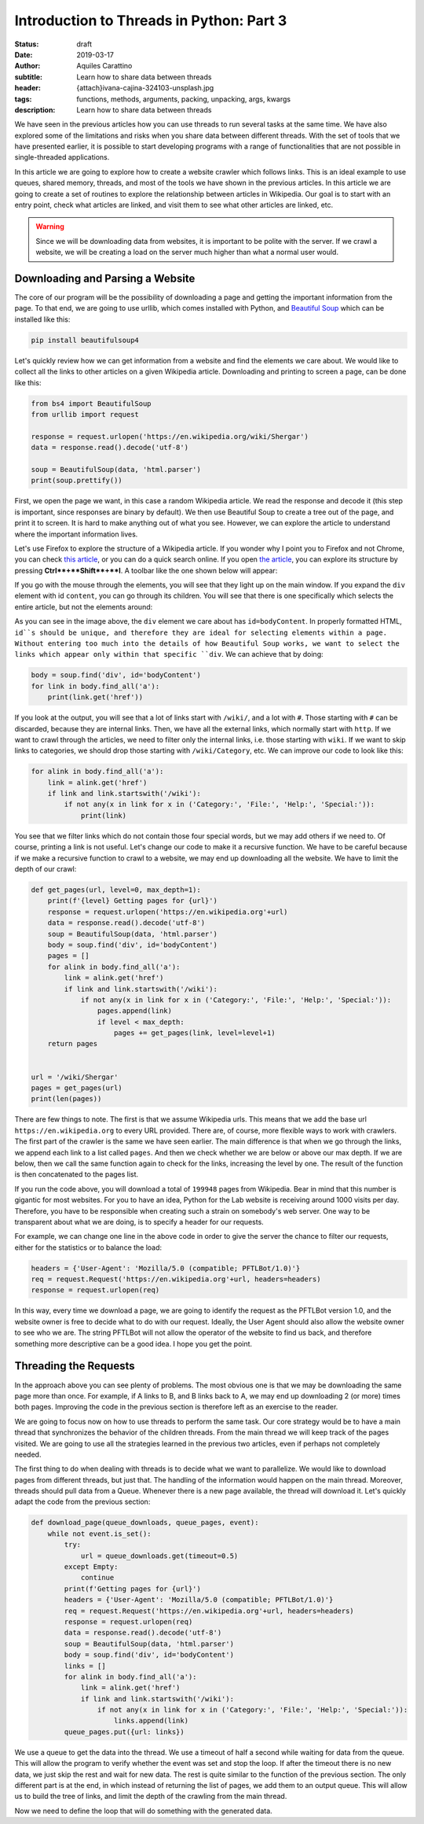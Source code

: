 Introduction to Threads in Python: Part 3
=========================================

:status: draft
:date: 2019-03-17
:author: Aquiles Carattino
:subtitle: Learn how to share data between threads
:header: {attach}ivana-cajina-324103-unsplash.jpg
:tags: functions, methods, arguments, packing, unpacking, args, kwargs
:description: Learn how to share data between threads

We have seen in the previous articles how you can use threads to run several tasks at the same time. We have also explored some of the limitations and risks when you share data between different threads. With the set of tools that we have presented earlier, it is possible to start developing programs with a range of functionalities that are not possible in single-threaded applications.

In this article we are going to explore how to create a website crawler which follows links. This is an ideal example to use queues, shared memory, threads, and most of the tools we have shown in the previous articles. In this article we are going to create a set of routines to explore the relationship between articles in Wikipedia. Our goal is to start with an entry point, check what articles are linked, and visit them to see what other articles are linked, etc.

.. warning:: Since we will be downloading data from websites, it is important to be polite with the server. If we crawl a website, we will be creating a load on the server much higher than what a normal user would.

Downloading and Parsing a Website
---------------------------------
The core of our program will be the possibility of downloading a page and getting the important information from the page. To that end, we are going to use urllib, which comes installed with Python, and `Beautiful Soup <https://www.crummy.com/software/BeautifulSoup/bs4/doc/>`_ which can be installed like this:

.. code-block:: bash

    pip install beautifulsoup4

Let's quickly review how we can get information from a website and find the elements we care about. We would like to collect all the links to other articles on a given Wikipedia article. Downloading and printing to screen a page, can be done like this:

.. code-block:: python

    from bs4 import BeautifulSoup
    from urllib import request

    response = request.urlopen('https://en.wikipedia.org/wiki/Shergar')
    data = response.read().decode('utf-8')

    soup = BeautifulSoup(data, 'html.parser')
    print(soup.prettify())

First, we open the page we want, in this case a random Wikipedia article. We read the response and decode it (this step is important, since responses are binary by default). We then use Beautiful Soup to create a tree out of the page, and print it to screen. It is hard to make anything out of what you see. However, we can explore the article to understand where the important information lives.

Let's use Firefox to explore the structure of a Wikipedia article. If you wonder why I point you to Firefox and not Chrome, you can check `this article <https://www.fastcompany.com/90174010/bye-chrome-why-im-switching-to-firefox-and-you-should-too>`__, or you can do a quick search online. If you open `the article <https://en.wikipedia.org/wiki/Shergar>`__, you can explore its structure by pressing **Ctrl**+**Shift**+**I**. A toolbar like the one shown below will appear:

.. image:: /images/22_images/01_firefox.png
    :alt: Firefox with developers tools
    :class: center-img

If you go with the mouse through the elements, you will see that they light up on the main window. If you expand the ``div`` element with id ``content``, you can go through its children. You will see that there is one specifically which selects the entire article, but not the elements around:

.. image:: /images/22_images/02_firefox.png
    :alt: Selecting the appropriate div
    :class: center-img

As you can see in the image above, the ``div`` element we care about has ``id=bodyContent``. In properly formatted HTML, ``id``s should be unique, and therefore they are ideal for selecting elements within a page. Without entering too much into the details of how Beautiful Soup works, we want to select the links which appear only within that specific ``div``. We can achieve that by doing:

.. code-block:: python

    body = soup.find('div', id='bodyContent')
    for link in body.find_all('a'):
        print(link.get('href'))

If you look at the output, you will see that a lot of links start with ``/wiki/``, and a lot with ``#``. Those starting with ``#`` can be discarded, because they are internal links. Then, we have all the external links, which normally start with ``http``. If we want to crawl through the articles, we need to filter only the internal links, i.e. those starting with ``wiki``. If we want to skip links to categories, we should drop those starting with ``/wiki/Category``, etc. We can improve our code to look like this:

.. code-block:: python

    for alink in body.find_all('a'):
        link = alink.get('href')
        if link and link.startswith('/wiki'):
            if not any(x in link for x in ('Category:', 'File:', 'Help:', 'Special:')):
                print(link)

You see that we filter links which do not contain those four special words, but we may add others if we need to. Of course, printing a link is not useful. Let's change our code to make it a recursive function. We have to be careful because if we make a recursive function to crawl to a website, we may end up downloading all the website. We have to limit the depth of our crawl:

.. code-block:: python

    def get_pages(url, level=0, max_depth=1):
        print(f'{level} Getting pages for {url}')
        response = request.urlopen('https://en.wikipedia.org'+url)
        data = response.read().decode('utf-8')
        soup = BeautifulSoup(data, 'html.parser')
        body = soup.find('div', id='bodyContent')
        pages = []
        for alink in body.find_all('a'):
            link = alink.get('href')
            if link and link.startswith('/wiki'):
                if not any(x in link for x in ('Category:', 'File:', 'Help:', 'Special:')):
                    pages.append(link)
                    if level < max_depth:
                        pages += get_pages(link, level=level+1)
        return pages


    url = '/wiki/Shergar'
    pages = get_pages(url)
    print(len(pages))

There are few things to note. The first is that we assume Wikipedia urls. This means that we add the base url ``https://en.wikipedia.org`` to every URL provided. There are, of course, more flexible ways to work with crawlers. The first part of the crawler is the same we have seen earlier. The main difference is that when we go through the links, we append each link to a list called ``pages``. And then we check whether we are below or above our max depth. If we are below, then we call the same function again to check for the links, increasing the level by one. The result of the function is then concatenated to the pages list.

If you run the code above, you will download a total of ``199948`` pages from Wikipedia. Bear in mind that this number is gigantic for most websites. For you to have an idea, Python for the Lab website is receiving around 1000 visits per day. Therefore, you have to be responsible when creating such a strain on somebody's web server. One way to be transparent about what we are doing, is to specify a header for our requests.

For example, we can change one line in the above code in order to give the server the chance to filter our requests, either for the statistics or to balance the load:

.. code-block:: python


    headers = {'User-Agent': 'Mozilla/5.0 (compatible; PFTLBot/1.0)'}
    req = request.Request('https://en.wikipedia.org'+url, headers=headers)
    response = request.urlopen(req)

In this way, every time we download a page, we are going to identify the request as the PFTLBot version 1.0, and the website owner is free to decide what to do with our request. Ideally, the User Agent should also allow the website owner to see who we are. The string PFTLBot will not allow the operator of the website to find us back, and therefore something more descriptive can be a good idea. I hope you get the point.

Threading the Requests
----------------------
In the approach above you can see plenty of problems. The most obvious one is that we may be downloading the same page more than once. For example, if A links to B, and B links back to A, we may end up downloading 2 (or more) times both pages. Improving the code in the previous section is therefore left as an exercise to the reader.

We are going to focus now on how to use threads to perform the same task. Our core strategy would be to have a main thread that synchronizes the behavior of the children threads. From the main thread we will keep track of the pages visited. We are going to use all the strategies learned in the previous two articles, even if perhaps not completely needed.

The first thing to do when dealing with threads is to decide what we want to parallelize. We would like to download pages from different threads, but just that. The handling of the information would happen on the main thread. Moreover, threads should pull data from a Queue. Whenever there is a new page available, the thread will download it. Let's quickly adapt the code from the previous section:

.. code-block:: python

    def download_page(queue_downloads, queue_pages, event):
        while not event.is_set():
            try:
                url = queue_downloads.get(timeout=0.5)
            except Empty:
                continue
            print(f'Getting pages for {url}')
            headers = {'User-Agent': 'Mozilla/5.0 (compatible; PFTLBot/1.0)'}
            req = request.Request('https://en.wikipedia.org'+url, headers=headers)
            response = request.urlopen(req)
            data = response.read().decode('utf-8')
            soup = BeautifulSoup(data, 'html.parser')
            body = soup.find('div', id='bodyContent')
            links = []
            for alink in body.find_all('a'):
                link = alink.get('href')
                if link and link.startswith('/wiki'):
                    if not any(x in link for x in ('Category:', 'File:', 'Help:', 'Special:')):
                        links.append(link)
            queue_pages.put({url: links})

We use a queue to get the data into the thread. We use a timeout of half a second while waiting for data from the queue. This will allow the program to verify whether the event was set and stop the loop. If after the timeout there is no new data, we just skip the rest and wait for new data. The rest is quite similar to the function of the previous section. The only different part is at the end, in which instead of returning the list of pages, we add them to an output queue. This will allow us to build the tree of links, and limit the depth of the crawling from the main thread.

Now we need to define the loop that will do something with the generated data.